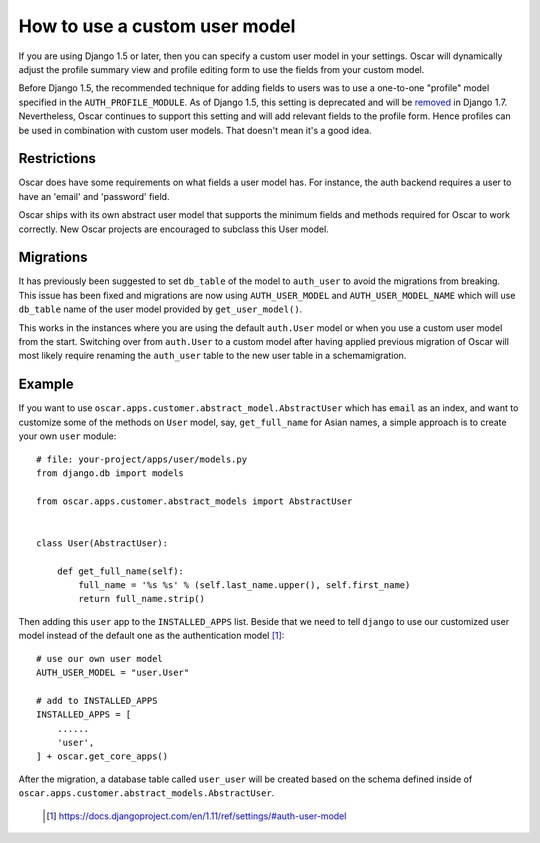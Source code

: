 ==============================
How to use a custom user model
==============================

If you are using Django 1.5 or later, then you can specify a custom user model
in your settings.  Oscar will dynamically adjust the profile summary view and
profile editing form to use the fields from your custom model.

Before Django 1.5, the recommended technique for adding fields to users was to
use a one-to-one "profile" model specified in the ``AUTH_PROFILE_MODULE``.  As
of Django 1.5, this setting is deprecated and will be removed_ in Django 1.7.
Nevertheless, Oscar continues to support this setting and will add relevant
fields to the profile form.  Hence profiles can be used in combination with
custom user models.  That doesn't mean it's a good idea.

.. _removed: https://docs.djangoproject.com/en/1.5/internals/deprecation/#id4

Restrictions
------------

Oscar does have some requirements on what fields a user model has.  For
instance, the auth backend requires a user to have an 'email' and 'password'
field.

Oscar ships with its own abstract user model that supports the minimum
fields and methods required for Oscar to work correctly.  New Oscar projects
are encouraged to subclass this User model.

Migrations
----------

It has previously been suggested to set ``db_table`` of the model to
``auth_user`` to avoid the migrations from breaking. This issue has been fixed
and migrations are now using ``AUTH_USER_MODEL`` and ``AUTH_USER_MODEL_NAME``
which will use ``db_table`` name of the user model provided by
``get_user_model()``.

This works in the instances where you are using the default ``auth.User`` model
or when you use a custom user model from the start. Switching over from
``auth.User`` to a custom model after having applied previous migration of
Oscar will most likely require renaming the ``auth_user`` table to the new user
table in a schemamigration.

Example
-------

If you want to use ``oscar.apps.customer.abstract_model.AbstractUser``
which has ``email`` as an index, and want to customize some of the methods on
``User`` model, say, ``get_full_name`` for Asian names, a simple approach is
to create your own ``user`` module::

    # file: your-project/apps/user/models.py
    from django.db import models

    from oscar.apps.customer.abstract_models import AbstractUser


    class User(AbstractUser):

        def get_full_name(self):
            full_name = '%s %s' % (self.last_name.upper(), self.first_name)
            return full_name.strip()

Then adding this ``user`` app to the ``INSTALLED_APPS`` list. Beside that we
need to tell ``django`` to use our customized user model instead of the
default one as the authentication model [1]_::

    # use our own user model
    AUTH_USER_MODEL = "user.User"

    # add to INSTALLED_APPS
    INSTALLED_APPS = [
        ...... 
        'user',
    ] + oscar.get_core_apps()

After the migration, a database table called ``user_user`` will be created based
on the schema defined inside of
``oscar.apps.customer.abstract_models.AbstractUser``.


  .. [1] https://docs.djangoproject.com/en/1.11/ref/settings/#auth-user-model
